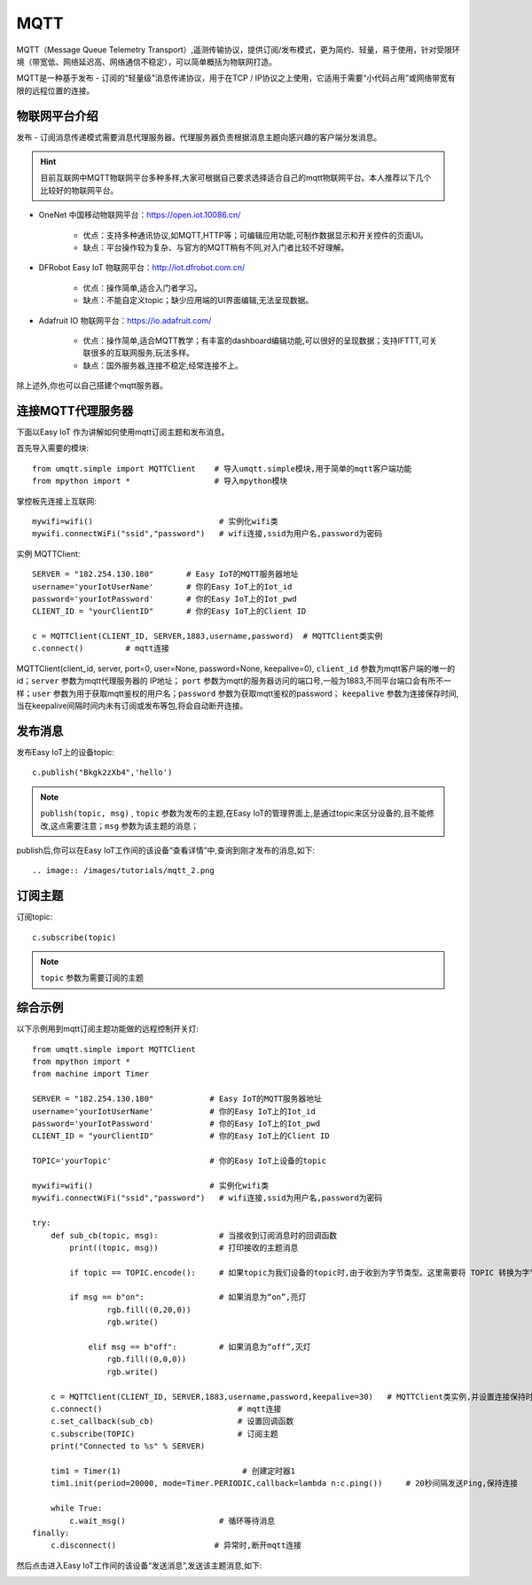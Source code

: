 MQTT
=====

MQTT（Message Queue Telemetry Transport）,遥测传输协议，提供订阅/发布模式，更为简约、轻量，易于使用，针对受限环境（带宽低、网络延迟高、网络通信不稳定），可以简单概括为物联网打造。


MQTT是一种基于发布 - 订阅的“轻量级”消息传递协议，用于在TCP / IP协议之上使用，它适用于需要“小代码占用”或网络带宽有限的远程位置的连接。


物联网平台介绍
----------------

发布 - 订阅消息传递模式需要消息代理服务器。代理服务器负责根据消息主题向感兴趣的客户端分发消息。

.. Hint:: 

    目前互联网中MQTT物联网平台多种多样,大家可根据自己要求选择适合自己的mqtt物联网平台。本人推荐以下几个比较好的物联网平台。

*  OneNet 中国移动物联网平台：https://open.iot.10086.cn/

    - 优点：支持多种通讯协议,如MQTT,HTTP等；可编辑应用功能,可制作数据显示和开关控件的页面UI。
    - 缺点：平台操作较为复杂、与官方的MQTT稍有不同,对入门者比较不好理解。

* DFRobot Easy IoT 物联网平台：http://iot.dfrobot.com.cn/

    - 优点：操作简单,适合入门者学习。
    - 缺点：不能自定义topic；缺少应用端的UI界面编辑,无法呈现数据。

* Adafruit IO 物联网平台：https://io.adafruit.com/

    - 优点：操作简单,适合MQTT教学；有丰富的dashboard编辑功能,可以很好的呈现数据；支持IFTTT,可关联很多的互联网服务,玩法多样。
    - 缺点：国外服务器,连接不稳定,经常连接不上。

除上述外,你也可以自己搭建个mqtt服务器。



连接MQTT代理服务器
-----------------

下面以Easy IoT 作为讲解如何使用mqtt订阅主题和发布消息。

首先导入需要的模块::

    from umqtt.simple import MQTTClient    # 导入umqtt.simple模块,用于简单的mqtt客户端功能  
    from mpython import *                  # 导入mpython模块

掌控板先连接上互联网::

    mywifi=wifi()                           # 实例化wifi类
    mywifi.connectWiFi("ssid","password")   # wifi连接,ssid为用户名,password为密码

实例 MQTTClient::

    SERVER = "182.254.130.180"       # Easy IoT的MQTT服务器地址
    username='yourIotUserName'       # 你的Easy IoT上的Iot_id
    password='yourIotPassword'       # 你的Easy IoT上的Iot_pwd
    CLIENT_ID = "yourClientID"       # 你的Easy IoT上的Client ID 

    c = MQTTClient(CLIENT_ID, SERVER,1883,username,password)  # MQTTClient类实例
    c.connect()         # mqtt连接

MQTTClient(client_id, server, port=0, user=None, password=None, keepalive=0), ``client_id`` 参数为mqtt客户端的唯一的id；``server`` 参数为mqtt代理服务器的
IP地址； ``port`` 参数为mqtt的服务器访问的端口号,一般为1883,不同平台端口会有所不一样；``user`` 参数为用于获取mqtt鉴权的用户名；``password`` 参数为获取mqtt鉴权的password；
``keepalive`` 参数为连接保存时间,当在keepalive间隔时间内未有订阅或发布等包,将会自动断开连接。

.. image:: /images/tutorials/mqtt_1.png
    :scale: 60%

发布消息
-------

发布Easy IoT上的设备topic::

    c.publish("Bkgk2zXb4",'hello')

.. Note:: 

    ``publish(topic, msg)`` , ``topic`` 参数为发布的主题,在Easy IoT的管理界面上,是通过topic来区分设备的,且不能修改,这点需要注意；``msg`` 参数为该主题的消息；

publish后,你可以在Easy IoT工作间的该设备“查看详情”中,查询到刚才发布的消息,如下::

.. image:: /images/tutorials/mqtt_2.png

.. image:: /images/tutorials/mqtt_3.png

订阅主题
-------

订阅topic::

    c.subscribe(topic)

.. Note:: 

    ``topic`` 参数为需要订阅的主题


综合示例
-------

以下示例用到mqtt订阅主题功能做的远程控制开关灯::

    from umqtt.simple import MQTTClient    
    from mpython import *   
    from machine import Timer               

    SERVER = "182.254.130.180"            # Easy IoT的MQTT服务器地址
    username='yourIotUserName'            # 你的Easy IoT上的Iot_id
    password='yourIotPassword'            # 你的Easy IoT上的Iot_pwd
    CLIENT_ID = "yourClientID"            # 你的Easy IoT上的Client ID 

    TOPIC='yourTopic'                     # 你的Easy IoT上设备的topic

    mywifi=wifi()                         # 实例化wifi类
    mywifi.connectWiFi("ssid","password")   # wifi连接,ssid为用户名,password为密码

    try:
        def sub_cb(topic, msg):             # 当接收到订阅消息时的回调函数
            print((topic, msg))             # 打印接收的主题消息
    
            if topic == TOPIC.encode():     # 如果topic为我们设备的topic时,由于收到为字节类型。这里需要将 TOPIC 转换为字节类型。
 
            if msg == b"on":                # 如果消息为“on”,亮灯  
                    rgb.fill((0,20,0))
                    rgb.write()

                elif msg == b"off":         # 如果消息为“off”,灭灯  
                    rgb.fill((0,0,0))
                    rgb.write()

        c = MQTTClient(CLIENT_ID, SERVER,1883,username,password,keepalive=30)   # MQTTClient类实例,并设置连接保持时间间隔为30秒
        c.connect()                             # mqtt连接
        c.set_callback(sub_cb)                  # 设置回调函数
        c.subscribe(TOPIC)                      # 订阅主题
        print("Connected to %s" % SERVER)

        tim1 = Timer(1)                          # 创建定时器1
        tim1.init(period=20000, mode=Timer.PERIODIC,callback=lambda n:c.ping())     # 20秒间隔发送Ping,保持连接

        while True:         
            c.wait_msg()                    # 循环等待消息
    finally:
        c.disconnect()                     # 异常时,断开mqtt连接

然后点击进入Easy IoT工作间的该设备“发送消息”,发送该主题消息,如下:

.. image:: /images/tutorials/mqtt_4.png

.. image:: /images/tutorials/mqtt_5.gif
    :scale: 50%





